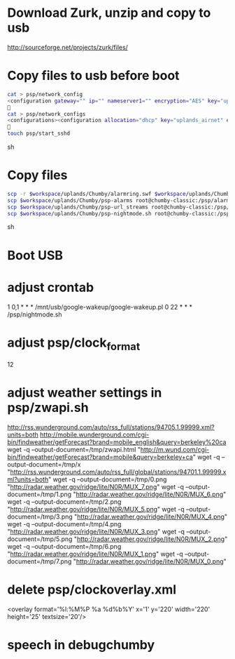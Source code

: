 * Download Zurk, unzip and copy to usb
http://sourceforge.net/projects/zurk/files/

* Copy files to usb before boot
#+BEGIN_SRC sh
cat > psp/network_config
<configuration gateway="" ip="" nameserver1="" encryption="AES" key="uplands_airnet" hwaddr="00:23:69:56:48:E1" nameserver2="" auth="WPAPSK" netmask="" type="wlan" ssid="airnet" allocation="dhcp" encoding="ascii" />

cat > psp/network_configs
<configurations><configuration allocation="dhcp" key="uplands_airnet" encoding="ascii" encryption="AES" auth="WPAPSK" hwaddr="00:23:69:56:48:E1" ssid="airnet" type="wlan" /></configurations>

touch psp/start_sshd
#+END_SRC sh

* Copy files
#+BEGIN_SRC sh
scp -r $workspace/uplands/Chumby/alarmring.swf $workspace/uplands/Chumby/google-wakeup root@chumby-classic:/mnt/usb
scp $workspace/uplands/Chumby/psp-alarms root@chumby-classic:/psp/alarms
scp $workspace/uplands/Chumby/psp-url_streams root@chumby-classic:/psp/url_streams
scp $workspace/uplands/Chumby/psp-nightmode.sh root@chumby-classic:/psp/nightmode.sh
#+END_SRC sh

* Boot USB
* adjust crontab
1 0,1 * * * /mnt/usb/google-wakeup/google-wakeup.pl
0 22 * * * /psp/nightmode.sh
* adjust psp/clock_format
12
* adjust weather settings in psp/zwapi.sh
http://rss.wunderground.com/auto/rss_full/stations/94705.1.99999.xml?units=both
http://mobile.wunderground.com/cgi-bin/findweather/getForecast?brand=mobile_english&query=berkeley%20ca
wget -q --output-document=/tmp/zwapi.html "http://m.wund.com/cgi-bin/findweather/getForecast?brand=mobile&query=berkeley+ca"
wget -q --output-document=/tmp/x "http://rss.wunderground.com/auto/rss_full/global/stations/94701.1.99999.xml?units=both"
wget -q --output-document=/tmp/0.png "http://radar.weather.gov/ridge/lite/N0R/MUX_7.png"
wget -q --output-document=/tmp/1.png "http://radar.weather.gov/ridge/lite/N0R/MUX_6.png"
wget -q --output-document=/tmp/2.png "http://radar.weather.gov/ridge/lite/N0R/MUX_5.png"
wget -q --output-document=/tmp/3.png "http://radar.weather.gov/ridge/lite/N0R/MUX_4.png"
wget -q --output-document=/tmp/4.png "http://radar.weather.gov/ridge/lite/N0R/MUX_3.png"
wget -q --output-document=/tmp/5.png "http://radar.weather.gov/ridge/lite/N0R/MUX_2.png"
wget -q --output-document=/tmp/6.png "http://radar.weather.gov/ridge/lite/N0R/MUX_1.png"
wget -q --output-document=/tmp/7.png "http://radar.weather.gov/ridge/lite/N0R/MUX_0.png"
* delete psp/clockoverlay.xml
<overlay format='%l:%M%P %a %d%b%Y' x='1' y='220' width='220' height='25' textsize='20'/>

* speech in debugchumby
